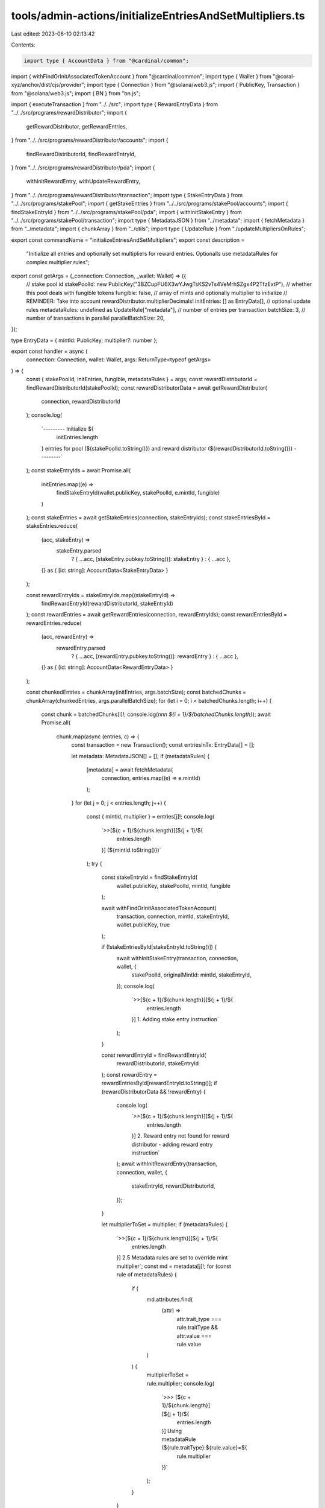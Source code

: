 tools/admin-actions/initializeEntriesAndSetMultipliers.ts
=========================================================

Last edited: 2023-06-10 02:13:42

Contents:

.. code-block:: ts

    import type { AccountData } from "@cardinal/common";
import { withFindOrInitAssociatedTokenAccount } from "@cardinal/common";
import type { Wallet } from "@coral-xyz/anchor/dist/cjs/provider";
import type { Connection } from "@solana/web3.js";
import { PublicKey, Transaction } from "@solana/web3.js";
import { BN } from "bn.js";

import { executeTransaction } from "../../src";
import type { RewardEntryData } from "../../src/programs/rewardDistributor";
import {
  getRewardDistributor,
  getRewardEntries,
} from "../../src/programs/rewardDistributor/accounts";
import {
  findRewardDistributorId,
  findRewardEntryId,
} from "../../src/programs/rewardDistributor/pda";
import {
  withInitRewardEntry,
  withUpdateRewardEntry,
} from "../../src/programs/rewardDistributor/transaction";
import type { StakeEntryData } from "../../src/programs/stakePool";
import { getStakeEntries } from "../../src/programs/stakePool/accounts";
import { findStakeEntryId } from "../../src/programs/stakePool/pda";
import { withInitStakeEntry } from "../../src/programs/stakePool/transaction";
import type { MetadataJSON } from "../metadata";
import { fetchMetadata } from "../metadata";
import { chunkArray } from "../utils";
import type { UpdateRule } from "./updateMultipliersOnRules";

export const commandName = "initializeEntriesAndSetMultipliers";
export const description =
  "Initialize all entries and optionally set multipliers for reward entries. Optionalls use metadataRules for complex multiplier rules";

export const getArgs = (_connection: Connection, _wallet: Wallet) => ({
  // stake pool id
  stakePoolId: new PublicKey("3BZCupFU6X3wYJwgTsKS2vTs4VeMrhSZgx4P2TfzExtP"),
  // whether this pool deals with fungible tokens
  fungible: false,
  // array of mints and optionally multiplier to initialize
  // REMINDER: Take into account rewardDistributor.multiplierDecimals!
  initEntries: [] as EntryData[],
  // optional update rules
  metadataRules: undefined as UpdateRule["metadata"],
  // number of entries per transaction
  batchSize: 3,
  // number of transactions in parallel
  parallelBatchSize: 20,
});

type EntryData = { mintId: PublicKey; multiplier?: number };

export const handler = async (
  connection: Connection,
  wallet: Wallet,
  args: ReturnType<typeof getArgs>
) => {
  const { stakePoolId, initEntries, fungible, metadataRules } = args;
  const rewardDistributorId = findRewardDistributorId(stakePoolId);
  const rewardDistributorData = await getRewardDistributor(
    connection,
    rewardDistributorId
  );
  console.log(
    `--------- Initialize ${
      initEntries.length
    } entries for pool (${stakePoolId.toString()}) and reward distributor (${rewardDistributorId.toString()}) ---------`
  );
  const stakeEntryIds = await Promise.all(
    initEntries.map((e) =>
      findStakeEntryId(wallet.publicKey, stakePoolId, e.mintId, fungible)
    )
  );
  const stakeEntries = await getStakeEntries(connection, stakeEntryIds);
  const stakeEntriesById = stakeEntries.reduce(
    (acc, stakeEntry) =>
      stakeEntry.parsed
        ? { ...acc, [stakeEntry.pubkey.toString()]: stakeEntry }
        : { ...acc },
    {} as { [id: string]: AccountData<StakeEntryData> }
  );

  const rewardEntryIds = stakeEntryIds.map((stakeEntryId) =>
    findRewardEntryId(rewardDistributorId, stakeEntryId)
  );
  const rewardEntries = await getRewardEntries(connection, rewardEntryIds);
  const rewardEntriesById = rewardEntries.reduce(
    (acc, rewardEntry) =>
      rewardEntry.parsed
        ? { ...acc, [rewardEntry.pubkey.toString()]: rewardEntry }
        : { ...acc },
    {} as { [id: string]: AccountData<RewardEntryData> }
  );

  const chunkedEntries = chunkArray(initEntries, args.batchSize);
  const batchedChunks = chunkArray(chunkedEntries, args.parallelBatchSize);
  for (let i = 0; i < batchedChunks.length; i++) {
    const chunk = batchedChunks[i]!;
    console.log(`\n\n\n ${i + 1}/${batchedChunks.length}`);
    await Promise.all(
      chunk.map(async (entries, c) => {
        const transaction = new Transaction();
        const entriesInTx: EntryData[] = [];

        let metadata: MetadataJSON[] = [];
        if (metadataRules) {
          [metadata] = await fetchMetadata(
            connection,
            entries.map((e) => e.mintId)
          );
        }
        for (let j = 0; j < entries.length; j++) {
          const { mintId, multiplier } = entries[j]!;
          console.log(
            `>>[${c + 1}/${chunk.length}][${j + 1}/${
              entries.length
            }] (${mintId.toString()})`
          );
          try {
            const stakeEntryId = findStakeEntryId(
              wallet.publicKey,
              stakePoolId,
              mintId,
              fungible
            );

            await withFindOrInitAssociatedTokenAccount(
              transaction,
              connection,
              mintId,
              stakeEntryId,
              wallet.publicKey,
              true
            );

            if (!stakeEntriesById[stakeEntryId.toString()]) {
              await withInitStakeEntry(transaction, connection, wallet, {
                stakePoolId,
                originalMintId: mintId,
                stakeEntryId,
              });
              console.log(
                `>>[${c + 1}/${chunk.length}][${j + 1}/${
                  entries.length
                }] 1. Adding stake entry instruction`
              );
            }

            const rewardEntryId = findRewardEntryId(
              rewardDistributorId,
              stakeEntryId
            );
            const rewardEntry = rewardEntriesById[rewardEntryId.toString()];
            if (rewardDistributorData && !rewardEntry) {
              console.log(
                `>>[${c + 1}/${chunk.length}][${j + 1}/${
                  entries.length
                }] 2. Reward entry not found for reward distributor - adding reward entry instruction`
              );
              await withInitRewardEntry(transaction, connection, wallet, {
                stakeEntryId,
                rewardDistributorId,
              });
            }

            let multiplierToSet = multiplier;
            if (metadataRules) {
              `>>[${c + 1}/${chunk.length}][${j + 1}/${
                entries.length
              }] 2.5 Metadata rules are set to override mint multiplier`;
              const md = metadata[j]!;
              for (const rule of metadataRules) {
                if (
                  md.attributes.find(
                    (attr) =>
                      attr.trait_type === rule.traitType &&
                      attr.value === rule.value
                  )
                ) {
                  multiplierToSet = rule.multiplier;
                  console.log(
                    `>>> [${c + 1}/${chunk.length}][${j + 1}/${
                      entries.length
                    }] Using metadataRule (${rule.traitType}:${rule.value}=${
                      rule.multiplier
                    })`
                  );
                }
              }
            }

            if (
              multiplierToSet &&
              rewardEntry?.parsed.multiplier.toNumber() !== multiplierToSet
            ) {
              console.log(
                `>>[${c + 1}/${chunk.length}][${j + 1}/${
                  entries.length
                }] 3. Updating reward entry multipler from  ${
                  rewardEntry?.parsed.multiplier.toNumber() || 0
                } => ${multiplierToSet}`
              );
              await withUpdateRewardEntry(transaction, connection, wallet, {
                stakePoolId,
                stakeEntryId,
                rewardDistributorId,
                multiplier: new BN(multiplierToSet),
              });
            }
            entriesInTx.push({ mintId });
          } catch (e: unknown) {
            console.log(`[fail] (${mintId.toString()})`);
          }
        }

        try {
          if (transaction.instructions.length > 0) {
            const txid = await executeTransaction(
              connection,
              wallet,
              transaction,
              {}
            );
            console.log(
              `[success] ${entriesInTx
                .map((e) => e.mintId.toString())
                .join()} (https://explorer.solana.com/tx/${txid})`
            );
          }
        } catch (e) {
          console.log(e);
        }
      })
    );
  }
};



